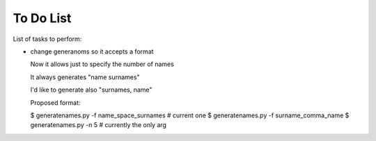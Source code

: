 ##########
To Do List
##########

List of tasks to perform:

* change generanoms so it accepts a format

  Now it allows just to specify the number of names

  It always generates "name surnames"

  I'd like to generate also "surnames, name"

  Proposed format:

  $ generatenames.py -f name_space_surnames     # current one
  $ generatenames.py -f surname_comma_name
  $ generatenames.py -n 5                       # currently the only arg
